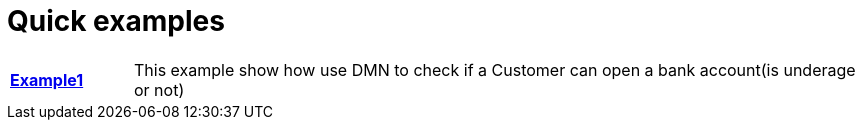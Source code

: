 = Quick examples

[cols="1,6"]
|===
|*xref:pam-example-1/[Example1]*
|This example show how use DMN to check if a Customer can open a bank account(is underage or not)
|===




